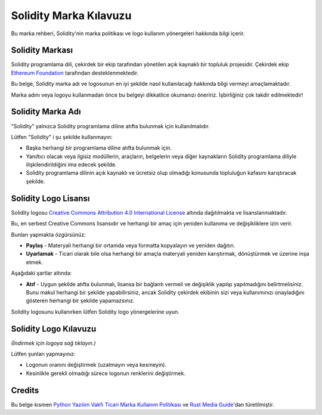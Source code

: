 ####################
Solidity Marka Kılavuzu
####################

Bu marka rehberi, Solidity'nin marka politikası ve logo kullanım yönergeleri hakkında bilgi içerir.

Solidity Markası
==================

Solidity programlama dili, çekirdek bir ekip tarafından yönetilen açık kaynaklı bir topluluk projesidir. Çekirdek ekip `Ethereum Foundation <https://ethereum.foundation/>`_ tarafından desteklenmektedir.

Bu belge, Solidity marka adı ve logosunun en iyi şekilde nasıl kullanılacağı hakkında bilgi vermeyi amaçlamaktadır.

Marka adını veya logoyu kullanmadan önce bu belgeyi dikkatlice okumanızı öneririz. İşbirliğiniz çok takdir edilmektedir!

Solidity Marka Adı
===================

"Solidity" yalnızca Solidity programlama diline atıfta bulunmak için kullanılmalıdır.

Lütfen "Solidity" i şu şekilde kullanmayın:

- Başka herhangi bir programlama diline atıfta bulunmak için.

- Yanıltıcı olacak veya ilgisiz modüllerin, araçların, belgelerin veya diğer kaynakların Solidity programlama diliyle ilişkilendirildiğini ima edecek şekilde.

- Solidity programlama dilinin açık kaynaklı ve ücretsiz olup olmadığı konusunda topluluğun kafasını karıştıracak şekilde.

Solidity Logo Lisansı
=====================

.. image:: https://i.creativecommons.org/l/by/4.0/88x31.png
  :width: 88
  :alt: Creative Commons License

Solidity logosu `Creative Commons Attribution 4.0 International License <https://creativecommons.org/licenses/by/4.0/>`_ altında dağıtılmakta ve lisanslanmaktadır.

Bu, en serbest Creative Commons lisansıdır ve herhangi bir amaç için yeniden kullanıma ve değişikliklere izin verir.

Bunları yapmakta özgürsünüz:

- **Paylaş** - Materyali herhangi bir ortamda veya formatta kopyalayın ve yeniden dağıtın.

- **Uyarlamak** - Ticari olarak bile olsa herhangi bir amaçla materyali yeniden karıştırmak, dönüştürmek ve üzerine inşa etmek.

Aşağıdaki şartlar altında:

- **Atıf** - Uygun şekilde atıfta bulunmalı, lisansa bir bağlantı vermeli ve değişiklik yapılıp yapılmadığını belirtmelisiniz. Bunu makul herhangi bir şekilde yapabilirsiniz, ancak Solidity çekirdek ekibinin sizi veya kullanımınızı onayladığını gösteren herhangi bir şekilde yapamazsınız.

Solidity logosunu kullanırken lütfen Solidity logo yönergelerine uyun.

Solidity Logo Kılavuzu
========================

.. image:: logo.svg
  :width: 256

*(İndirmek için logoya sağ tıklayın.)*

Lütfen şunları yapmayınız:

- Logonun oranını değiştirmek (uzatmayın veya kesmeyin).

- Kesinlikle gerekli olmadığı sürece logonun renklerini değiştirmek.

Credits
=======

Bu belge kısmen `Python Yazılım Vakfı Ticari Marka Kullanım Politikası <https://www.python.org/psf/trademarks/>`_ ve `Rust Media Guide <https://www.rust-lang.org/policies/media-guide>`_'dan türetilmiştir.
